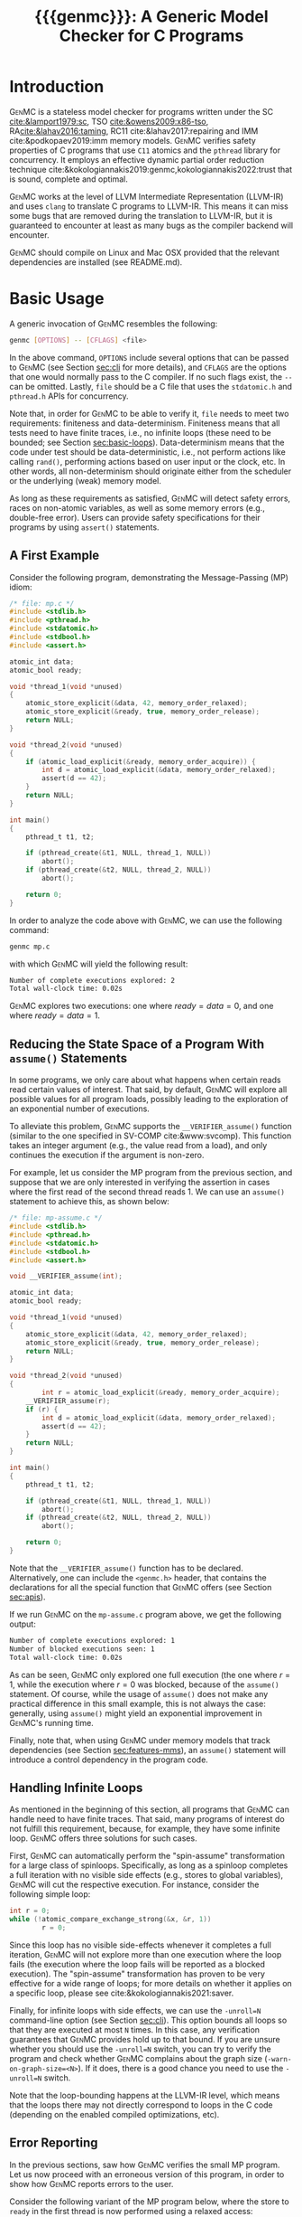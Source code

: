 #+LATEX_CLASS: michalis-demo
#+TITLE: {{{genmc}}}: A Generic Model Checker for C Programs
#+OPTIONS: author:nil date:nil
#+CREATOR: <a href="http://www.gnu.org/software/emacs/">Emacs</a> 25.2.2 (<a href="http://orgmode.org">Org</a> mode)
#+LATEX_HEADER: \usepackage{calc}
#+LATEX_HEADER: \usepackage{xspace}
#+LATEX_HEADER: \usepackage{enumitem}

# The macros below should be defined properly according to the export.
# For GenMC's name, specifically:
#
#     HTML:  @@html:<font style="font-variant: small-caps">GenMC</font>@@
#     LaTeX: \textsc{GenMC}\xspace
#
# To understand LaTeX's color mixing:
#
# https://tex.stackexchange.com/questions/34909/understanding-xcolor-color-mixing-model
#
# Example definitions of coloring macros (see below for a uniform way):
#
#    HTML: <span style="color: rgb(COLOR)"><code>$1</code></font>@@
#    LaTeX: \textcolor[RGB]{COLOR}{\mathtt{$1}}
#
# Colors used for relations:
#
#    colorPO #808080
#    colorRF #00ff00
#    colorMO #ffa500

#+MACRO: color   @@html:<span style="color: #$1">$2</span>@@@@latex:\textcolor[HTML]{$1}{$2}@@
#+MACRO: colortt @@html:<span style="color: #$1; font-family: monospace">$2</span>@@@@latex:\textcolor[HTML]{$1}{\texttt{$2}}@@

#+MACRO: genmc @@html:<font style="font-variant: small-caps">GenMC</font>@@@@latex:\textsc{GenMC}\xspace@@
#+MACRO: lapor @@html:<font style="font-variant: small-caps">LAPOR</font>@@@@latex:\textsc{LAPOR}\xspace@@
#+MACRO: bam @@html:<font style="font-variant: small-caps">BAM</font>@@@@latex:\textsc{BAM}\xspace@@
#+MACRO: persevere @@html:<font style="font-variant: small-caps">Persevere</font>@@@@latex:\textsc{Persevere}\xspace@@
#+MACRO: helper @@html:<font style="font-variant: small-caps">helper</font>@@@@latex:\textsc{Helper}\xspace@@
#+MACRO: relinche @@html:<font style="font-variant: small-caps">Relinche</font>@@@@latex:\textsc{Relinche}\xspace@@
#+MACRO: po {{{colortt(808080,po)}}}
#+MACRO: ppo {{{colortt(808080,ppo)}}}
#+MACRO: rf {{{colortt(00ff00,rf)}}}
#+MACRO: mo {{{colortt(ffa500,mo)}}}

#+BEGIN_EXPORT latex
\newpage
#+END_EXPORT


* Introduction <<sec:intro>>

{{{genmc}}} is a stateless model checker for programs written under the SC [[cite:&lamport1979:sc]],
TSO [[cite:&owens2009:x86-tso]], RA[[cite:&lahav2016:taming]], RC11 cite:&lahav2017:repairing and IMM
cite:&podkopaev2019:imm memory models.
{{{genmc}}} verifies safety properties of C programs that use =C11=
atomics and the =pthread= library for concurrency. It employs an
effective dynamic partial order reduction technique
cite:&kokologiannakis2019:genmc,kokologiannakis2022:trust that is
sound, complete and optimal.

{{{genmc}}} works at the level of LLVM Intermediate Representation (LLVM-IR)
and uses =clang= to translate C programs to LLVM-IR. This means it
can miss some bugs that are removed during the translation to LLVM-IR,
but it is guaranteed to encounter at least as many bugs as the
compiler backend will encounter.

{{{genmc}}} should compile on Linux and Mac OSX provided that the relevant
dependencies are installed (see README.md).


* Basic Usage

A generic invocation of {{{genmc}}} resembles the following:

#+BEGIN_SRC sh
    genmc [OPTIONS] -- [CFLAGS] <file>
#+END_SRC

In the above command, =OPTIONS= include several options that can be
passed to {{{genmc}}} (see Section [[sec:cli]] for more details), and
=CFLAGS= are the options that one would normally pass to the C
compiler. If no such flags exist, the =--= can be omitted.
Lastly, =file= should be a C file that uses the =stdatomic.h=
and =pthread.h= APIs for concurrency.

Note that, in order for {{{genmc}}} to be able to verify it, =file=
needs to meet two requirements: finiteness and data-determinism.
Finiteness means that all tests need to have finite traces,
i.e., no infinite loops (these need to be bounded; see
Section [[sec:basic-loops]]). Data-determinism means that
the code under test should be data-deterministic, i.e.,
not perform actions like calling =rand()=, performing
actions based on user input or the clock, etc. In other words,
all non-determinism should originate either from the scheduler
or the underlying (weak) memory model.

As long as these requirements as satisfied, {{{genmc}}} will detect safety
errors, races on non-atomic variables, as well as some memory errors
(e.g., double-free error). Users can provide safety specifications for
their programs by using =assert()= statements.

** A First Example

Consider the following program, demonstrating the Message-Passing (MP)
idiom:

#+BEGIN_SRC C
/* file: mp.c */
#include <stdlib.h>
#include <pthread.h>
#include <stdatomic.h>
#include <stdbool.h>
#include <assert.h>

atomic_int data;
atomic_bool ready;

void *thread_1(void *unused)
{
	atomic_store_explicit(&data, 42, memory_order_relaxed);
	atomic_store_explicit(&ready, true, memory_order_release);
	return NULL;
}

void *thread_2(void *unused)
{
	if (atomic_load_explicit(&ready, memory_order_acquire)) {
		int d = atomic_load_explicit(&data, memory_order_relaxed);
		assert(d == 42);
	}
	return NULL;
}

int main()
{
	pthread_t t1, t2;

	if (pthread_create(&t1, NULL, thread_1, NULL))
		abort();
	if (pthread_create(&t2, NULL, thread_2, NULL))
		abort();

	return 0;
}
#+END_SRC

In order to analyze the code above with {{{genmc}}}, we can use the
following command:

#+BEGIN_SRC sh
genmc mp.c
#+END_SRC
with which {{{genmc}}} will yield the following result:
#+BEGIN_SRC sh
Number of complete executions explored: 2
Total wall-clock time: 0.02s
#+END_SRC
{{{genmc}}} explores two executions: one where $ready = data =0$, and
one where $ready = data = 1$.


** Reducing the State Space of a Program With =assume()= Statements <<sec:basic-assume>>

In some programs, we only care about what happens when certain reads
read certain values of interest. That said, by default, {{{genmc}}}
will explore all possible values for all program loads, possibly
leading to the exploration of an exponential number of executions.

To alleviate this problem, {{{genmc}}} supports the
=__VERIFIER_assume()= function (similar to the one specified in
SV-COMP cite:&www:svcomp). This function takes an integer argument
(e.g., the value read from a load), and only continues the execution
if the argument is non-zero.

For example, let us consider the MP program from the previous section,
and suppose that we are only interested in verifying the assertion
in cases where the first read of the second thread reads 1. We can
use an =assume()= statement to achieve this, as shown below:

#+BEGIN_SRC C
/* file: mp-assume.c */
#include <stdlib.h>
#include <pthread.h>
#include <stdatomic.h>
#include <stdbool.h>
#include <assert.h>

void __VERIFIER_assume(int);

atomic_int data;
atomic_bool ready;

void *thread_1(void *unused)
{
	atomic_store_explicit(&data, 42, memory_order_relaxed);
	atomic_store_explicit(&ready, true, memory_order_release);
	return NULL;
}

void *thread_2(void *unused)
{
        int r = atomic_load_explicit(&ready, memory_order_acquire);
	__VERIFIER_assume(r);
	if (r) {
		int d = atomic_load_explicit(&data, memory_order_relaxed);
		assert(d == 42);
	}
	return NULL;
}

int main()
{
	pthread_t t1, t2;

	if (pthread_create(&t1, NULL, thread_1, NULL))
		abort();
	if (pthread_create(&t2, NULL, thread_2, NULL))
		abort();

	return 0;
}
#+END_SRC
Note that the =__VERIFIER_assume()= function has to be declared. Alternatively,
one can include the =<genmc.h>= header, that contains the declarations for all
the special function that {{{genmc}}} offers (see Section [[sec:apis]]).

If we run {{{genmc}}} on the =mp-assume.c= program above, we get the following
output:
#+BEGIN_SRC sh
Number of complete executions explored: 1
Number of blocked executions seen: 1
Total wall-clock time: 0.02s
#+END_SRC
As can be seen, {{{genmc}}} only explored one full execution (the one
where $r = 1$, while the execution where $r = 0$ was blocked, because
of the =assume()= statement. Of course, while the usage of =assume()=
does not make any practical difference in this small example, this is
not always the case: generally, using =assume()= might yield an
exponential improvement in {{{genmc}}}'s running time.

Finally, note that, when using {{{genmc}}} under memory models that
track dependencies (see Section [[sec:features-mms]]), an =assume()=
statement will introduce a control dependency in the program code.


** Handling Infinite Loops <<sec:basic-loops>>

As mentioned in the beginning of this section, all programs that
{{{genmc}}} can handle need to have finite traces. That said, many
programs of interest do not fulfill this requirement, because, for
example, they have some infinite loop. {{{genmc}}} offers three
solutions for such cases.

First, {{{genmc}}} can automatically perform the "spin-assume"
transformation for a large class of spinloops. Specifically, as long
as a spinloop completes a full iteration with no visible side effects
(e.g., stores to global variables), {{{genmc}}} will cut the respective
execution. For instance, consider the following simple loop:
#+BEGIN_SRC C
int r = 0;
while (!atomic_compare_exchange_strong(&x, &r, 1))
        r = 0;
#+END_SRC
Since this loop has no visible side-effects whenever it completes
a full iteration, {{{genmc}}} will not explore more than one
execution where the loop fails (the execution where the loop fails
will be reported as a blocked execution). The "spin-assume"
transformation has proven to be very effective for a wide range of
loops; for more details on whether it applies on a specific loop,
please see cite:&kokologiannakis2021:saver.



Finally, for infinite loops with side effects, we can use the
=-unroll=N= command-line option (see Section [[sec:cli]]). This option
bounds all loops so that they are executed at most =N= times.  In this
case, any verification guarantees that {{{genmc}}} provides hold up to
that bound.  If you are unsure whether you should use the =-unroll=N=
switch, you can try to verify the program and check whether
{{{genmc}}} complains about the graph size
(=-warn-on-graph-size=<N>=). If it does, there is a good chance you
need to use the =-unroll=N= switch.

Note that the loop-bounding happens at the LLVM-IR level, which means
that the loops there may not directly correspond to loops in the C
code (depending on the enabled compiled optimizations, etc).


** Error Reporting <<sec:basic-error>>

In the previous sections, saw how {{{genmc}}} verifies the small MP program.
Let us now proceed with an erroneous version of this program, in order
to show how {{{genmc}}} reports errors to the user.

Consider the following variant of the MP program below, where the
store to =ready= in the first thread is now performed using a relaxed
access:
#+BEGIN_SRC C
/* file: mp-error.c */
#include <stdlib.h>
#include <pthread.h>
#include <stdatomic.h>
#include <stdbool.h>
#include <assert.h>

atomic_int data;
atomic_bool ready;

void *thread_1(void *unused)
{
	atomic_store_explicit(&data, 42, memory_order_relaxed);
	atomic_store_explicit(&ready, true, memory_order_relaxed);
	return NULL;
}

void *thread_2(void *unused)
{
	if (atomic_load_explicit(&ready, memory_order_acquire)) {
		int d = atomic_load_explicit(&data, memory_order_relaxed);
		assert(d == 42);
	}
	return NULL;
}

int main()
{
	pthread_t t1, t2;

	if (pthread_create(&t1, NULL, thread_1, NULL))
		abort();
	if (pthread_create(&t2, NULL, thread_2, NULL))
		abort();

	return 0;
}
#+END_SRC
This program is buggy since the load from =ready= no longer
synchronizes with the corresponding store, which in turn means that
the load from =data= may also read 0 (the initial value), and
not just 42.

Running {{{genmc}}} on the above program, we get the following outcome:
#+BEGIN_SRC sh
Error detected: Safety violation!
Event (2, 2) in graph:
<-1, 0> main:
	(0, 0): B
	(0, 1): M
	(0, 2): M
	(0, 3): TC [forks 1] L.30
	(0, 4): Wna (t1, 1) L.30
	(0, 5): TC [forks 2] L.32
	(0, 6): Wna (t2, 2) L.32
	(0, 7): E
<0, 1> thread_1:
	(1, 0): B
	(1, 1): Wrlx (data, 42) L.12
	(1, 2): Wrlx (ready, 1) L.13
	(1, 3): E
<0, 2> thread_2:
	(2, 0): B
	(2, 1): Racq (ready, 1) [(1, 2)] L.19
	(2, 2): Rrlx (data, 0) [INIT] L.20

Assertion violation: d == 42
Number of complete executions explored: 1
Total wall-clock time: 0.02s
#+END_SRC

{{{genmc}}} reports an error and prints some information relevant for
debugging. First, it prints the type of the error, then the execution
graph representing the erroneous execution, and finally the error
message, along with the executions explored so far and the time that
was required.

The graph contains the events of each thread along with some
information about the corresponding source-code instructions.  For
example, for write events (e.g., event (1, 1)), the access mode, the
name of the variable accessed, the value written, as well as the
corresponding source-code line are printed. The situation is similar
for reads (e.g., event (2, 1)), but also the position in the graph
from which the read is reading from is printed.

Note that there are many different types of events. However, many of
them are {{{genmc}}}-related and not of particular interest to users (e.g.,
events labeled with `B', which correspond to the beginning of a
thread). Thus, {{{genmc}}} only prints the source-code lines for events
that correspond to actual user instructions, thus helping the
debugging procedure.

Finally, when more information regarding an error are required,
two command-line switches are provided. The =-dump-error-graph=<file>=
switch provides a visual representation of the erroneous execution,
as it will output the reported graph in DOT format in =<file>=,
so that it can be viewed by a PDF viewer. Finally, the =-print-error-trace=
switch will print a sequence of source-code lines leading to
the error. The latter is especially useful for cases where
the bug is not caused by some weak-memory effect but rather from
some particular interleaving (e.g., if all accesses are
 =memory_order_seq_cst=), and the write where each read is reading
from can be determined simply by locating the previous write in the
same memory location in the sequence.


* Tool Features <<sec:features>>

# {{{genmc}}} has a number of features and extensions that are
# discussed below.

** Available Memory Models <<sec:features-mms>>

By default, {{{genmc}}} verifies programs under RC11. However, apart
from RC11, {{{genmc}}} also supports other models like SC and IMM.
The difference between these memory models (as far as allowed outcomes are concerned)
can be seen in the following program:

#+BEGIN_SRC C
/* file: lb.c */
#include <stdlib.h>
#include <pthread.h>
#include <stdatomic.h>
#include <stdbool.h>
#include <assert.h>

atomic_int x;
atomic_int y;

void *thread_1(void *unused)
{
	int a = atomic_load_explicit(&x, memory_order_relaxed);
	atomic_store_explicit(&y, 1, memory_order_relaxed);
	return NULL;
}

void *thread_2(void *unused)
{
	int b = atomic_load_explicit(&y, memory_order_relaxed);
	atomic_store_explicit(&x, 1, memory_order_relaxed);
	return NULL;
}

int main()
{
	pthread_t t1, t2;

	if (pthread_create(&t1, NULL, thread_1, NULL))
		abort();
	if (pthread_create(&t2, NULL, thread_2, NULL))
		abort();

	return 0;
}
#+END_SRC

Under RC11, an execution where both $a = 1$ and $b = 1$ is forbidden,
whereas such an execution is allowed under IMM. To account for such
behaviors, {{{genmc}}} tracks dependencies between program instructions
thus leading to a constant overhead when verifying programs under
models like IMM.

# *** Note on LKMM Support

# {{{genmc}}}'s support for LKMM is currently at an experimental stage.
# {{{genmc}}} includes plain accesses in {{{ppo}}}
# (in contrast to what cite:&alglave2018:lkmm dictates), as plain accesses
# to temporary LLVM-IR variables are occasionally generated by =clang= between
# accesses to shared memory, and thus including them in {{{ppo}}} is
# necessary to preserve dependencies.

# Tests that use LKMM atomics need to include =<lkmm.h=.

*** Note on Language Memory Models vs Hardware Memory Models

RC11 is a language-level memory model while IMM is a hardware memory
model. Subsequently, the verification results produced by {{{genmc}}}
for the two models should be interpreted somewhat differently.

What this means in practice is that, when verifying programs under
RC11, the input file is assumed to be the very source code the user
wrote. A successful verification result under RC11 holds all the
way down to the actual executable, due to the guarantees provided
by RC11 cite:&lahav2017:repairing.

On the other hand, when verifying programs under IMM, the input file
is assumed to be the assembly code run by the processor (or, more
precisely, a program in IMM's intermediate language).  And while
{{{genmc}}} allows the input file to be a C file (as in the case of
RC11), it assumes that this C file corresponds to an assembly file
that is the result of the compilation of some program in IMM's
language. In other words, program correctness is not preserved across
compilation for IMM inputs.

** Race Detection and Memory Errors

For memory models that define the notion of a race, {{{genmc}}} will
report executions containing races erroneous. For instance, under
RC11, the following program is racy, as there is no happens-before
between the write of $x$ in the first thread and the non-atomic
read of $x$ in the second thread (even though the latter causally
depends on the former).

#+BEGIN_SRC C
/* file: race.c */
#include <stdlib.h>
#include <pthread.h>
#include <stdatomic.h>
#include <stdbool.h>
#include <assert.h>

atomic_int x;

void *thread_1(void *unused)
{
	atomic_store_explicit(&x, 1, memory_order_relaxed);
	return NULL;
}

void *thread_2(void *unused)
{
	int a, b;

	a = atomic_load_explicit(&x, memory_order_relaxed);
	if (a == 1)
		b = *((int *) &x);
	return NULL;
}

int main()
{
	pthread_t t1, t2;

	if (pthread_create(&t1, NULL, thread_1, NULL))
		abort();
	if (pthread_create(&t2, NULL, thread_2, NULL))
		abort();

	return 0;
}
#+END_SRC

Additionally, for all memory models, {{{genmc}}} detects some memory
races like accessing memory that has been already freed, accessing
dynamic memory that has not been allocated, or freeing an already
freed chunk of memory.

Race detection can be completely disabled by means of
=-disable-race-detection=, which may yield better performance for
certain programs.

# ** Lock-Aware Partial Order Reduction ({{{lapor}}})

# For programs that employ coarse-grained locking schemes {{{lapor}}}
# cite:&kokologiannakis2019:lapor might greatly reduce the state space
# and thus the verification time.  For instance, consider the following
# program where a lock is used (overly conservatively) to read a shared
# variable:

# #+BEGIN_SRC C
# /* file: lapor.c */
# #include <stdlib.h>
# #include <pthread.h>
# #include <stdatomic.h>
# #include <stdbool.h>
# #include <assert.h>

# #ifndef N
# # define N 2
# #endif

# pthread_mutex_t l;
# int x;

# void *thread_n(void *unused)
# {
# 	pthread_mutex_lock(&l);
# 	int r = x;
# 	pthread_mutex_unlock(&l);
# 	return NULL;
# }

# int main()
# {
# 	pthread_t t[N];

# 	for (int i = 0; i < N; i++) {
# 		if (pthread_create(&t[i], NULL, thread_n, NULL))
# 			abort();
# 	}

# 	return 0;
# }
# #+END_SRC

# Running {{{genmc}}} on the program above results in the following outcome:
# #+BEGIN_SRC sh
# Number of complete executions explored: 2
# Total wall-clock time: 0.02s
# #+END_SRC
# As expected, as the value of $N$ increases, the executions of the
# program also increase in an exponential manner.

# However, if we run {{{genmc}}} with =-lapor= on the same program, we get the
# following output:
# #+BEGIN_SRC sh
# Number of complete executions explored: 1
# Total wall-clock time: 0.02s
# #+END_SRC
# {{{lapor}}} leverages the fact that the contents of the critical
# sections of the threads commute (i.e., the order in which the critical
# sections are executed does not matter), and only explores 1 execution
# for all values of $N$.

# We note that for programs where no further reduction in the
# state space is possible, {{{lapor}}} can be cause a polynomial
# slowdown.


** Barrier-Aware Model Checking ({{{bam}}})

{{{genmc}}} v0.6 comes with built-in support for =pthread_barrier_t=
functions (see Section [[sec:apis]]) via {{{bam}}} cite:&kokologiannakis2021:bam.
As an example of {{{bam}}} in action, consider the following program:

#+BEGIN_SRC C
/* file: bam.c */
#include <stdio.h>
#include <stdlib.h>
#include <pthread.h>
#include <stdatomic.h>
#include <genmc.h>
#include <assert.h>

#ifndef N
# define N 2
#endif

pthread_barrier_t b;
atomic_int x;

void *thread_n(void *unused)
{
	++x;
	pthread_barrier_wait(&b);
	assert(x == N);
	return NULL;
}

int main()
{
	pthread_t t[N];

	pthread_barrier_init(&b, NULL, N);
	for (int i = 0u; i < N; i++) {
		if (pthread_create(&t[i], NULL, thread_n, NULL))
			abort();
	}

	return 0;
}
#+END_SRC

Running {{{genmc}}} on the program above results in the following output:
#+begin_src sh
Number of complete executions explored: 2
Total wall-clock time: 0.01s
#+end_src
As can be seen, {{{genmc}}} treats =barrier_wait= calls as no-ops,
and they do not lead to any additional explorations. (The two executions
explored correspond to the possible ways in which =x= can be incremented).

However, if we disable {{{bam}}} by means of the =-disable-bam= switch,
get get the following output:
#+begin_src sh
Number of complete executions explored: 4
Number of blocked executions seen: 4
Total wall-clock time: 0.01s
#+end_src

Note that while {{{bam}}} can lead to the exploration of exponentially
fewer executions, it can only be used if the result of the =barrier_wait=
is not used. If it is, then using =-disable-bam= is necessary,
as {{{genmc}}} currently does not enforce this limitation.

** State-Space Bounding

Under SC, {{{genmc}}} can bound the state-space exploration
using either preemption bounding [[cite:&marmanis2023:buster]]
and round-robin bounding [[cite:&marmanis2023:robin-bound]].

For instance, in the following program, running {{{genmc}}} with
=--sc --bound=0 --bound-type=context= will avoid exploring
executions that have one or more (preemptive) context-switches.

#+begin_src C
/* file: bound.c */
#include <stdlib.h>
#include <pthread.h>
#include <stdatomic.h>

atomic_int x;

void * thread_1(void * unused)
{
    atomic_store(&x, 1);
    atomic_store(&x, 2);
    return NULL;
}

void * thread_2(void * unused)
{
    atomic_load(&x);
    return NULL;
}

int main()
{
    pthread_t t1, t2;

    if (pthread_create(&t1, NULL, thread_1, NULL))
        abort();
    if (pthread_create(&t2, NULL, thread_2, NULL))
        abort();

    return 0;
}
#+end_src

To guarantee that no execution within the bound is missed,
some executions that exceed the bound might also be explored,
and are reported appropriately:

#+BEGIN_SRC sh
Number of complete executions explored: 3 (1 exceeded bound)
#+END_SRC

The default bounding type (=round=), on the other hand, only explores
executions within the given bound. For instance, when running
{{{genmc}}} with =--sc --bound=0=, only the single SC execution that
can be obtained with zero rounds (i.e., in one go) using a
left-to-right round-robin scheduler will be explored.

#+BEGIN_SRC sh
Number of complete executions explored: 1
#+END_SRC

Note that, while the round-robin bound does not explore executions
that exceed the limit, the number of executions grows more rapidly as
the bound increases (compared to context bounding).

** Symmetry Reduction

{{{genmc}}} also employs an experimental symmetry reduction mechanism [[cite:&kokologiannakis2024:spore]],
which is beneficial to use when threads are running the same code.

For instance, in the following program, {{{genmc}}} explores only one execution instead of 6.
#+begin_src C
/* file: sr.c */
#include <stdio.h>
#include <stdlib.h>
#include <pthread.h>
#include <stdatomic.h>
#include <genmc.h>
#include <assert.h>

atomic_int x;

void *thread_n(void *unused)
{
	++x;
	return NULL;
}

int main()
{
	pthread_t t1, t2, t3;

	if (pthread_create(&t1, NULL, thread_n, NULL))
		abort();
	if (pthread_create(&t2, NULL, thread_n, NULL))
		abort();
	if (pthread_create(&t3, NULL, thread_n, NULL))
		abort();

	return 0;
}
#+end_src

In order for symmetry reduction to actually take place, the spawned
threads need to share exactly the same code, have exactly the same
arguments, and also there must not be any memory access (at the
LLVM-IR level) between the spawn instructions.

To make {{{genmc}}} use symmetry reduction, one can use the primitive
=__VERIFIER_spawn_symmetric(fun, tid)= (defined in =genmc.h=), the last
argument of which is the thread identifier of the last (previously spawned)
symmetric predecessor.


** Checking Liveness <<sec:liveness>>

{{{genmc}}} can also check for liveness violations in programs with
spinloops. Consider the following simple program:

#+begin_src C
/* file: liveness.c */
#include <stdlib.h>
#include <pthread.h>
#include <stdatomic.h>

atomic_int x;

void *thread_1(void *unused)
{
	while (!x)
		;
	return NULL;
}

int main()
{
	pthread_t t1;

	if (pthread_create(&t1, NULL, thread_1, NULL))
		abort();

	return 0;
}
#+end_src
Since there are no writes to $x$, the loop in =thread_1= above
will never terminate. Indeed, running {{{genmc}}} with
 =-check-liveness= produces a relevant error report:
#+begin_src sh
Error detected: Liveness violation!
Event (1, 4) in graph:
<-1, 0> main:
	(0, 0): B
	(0, 1): TC [forks 1] L.19
	(0, 2): E
<0, 1> thread_1:
	(1, 0): B
	(1, 1): LOOP_BEGIN
	(1, 2): SPIN_START
	(1, 3): Rsc (x, 0) [INIT] L.9
	(1, 4): BLOCK [spinloop]

Non-terminating spinloop: thread 1
Number of complete executions explored: 0
Number of blocked executions seen: 1
Total wall-clock time: 0.07s
#+end_src

The =-check-liveness= switch will automatically check for liveness
violations in all loops that have been captured by the spin-assume
transformation (see [[sec:cli]]).


** Checking Linearizability <<sec:linearizability>>

{{{genmc}}} implements the {{{relinche}}} algorithm [[cite:&goloving2025:relinche]]
for checking (bounded) linearizability. This algorithm requires using
{{{genmc}}} with the "Most Parallel Client" (MPC). Such a client for queues
and stacks is already provided in {{{genmc}}}'s test suite (e.g.,
=tests/correct/relinche/queue/mpc.c=).

To use the client e.g., for a queue, we have to provide a
queue implementation that defines the following methods: =init_queue()=, =enqueue()=,
=dequeue()= and =clear_queue()=. For instance, an implementation
of a Herlihy-Wing queue can be seen below:

#+begin_src C
/* file: hw-queue.c */
#include <stdatomic.h>
#include <assert.h>
#include <genmc.h>
#include <stdbool.h>

#define MAX_NODES	0xff

typedef struct _queue_t {
	_Atomic(int) tail;
	_Atomic(unsigned int) nodes[MAX_NODES] ;
} queue_t;

void init_queue(queue_t *q, int num_threads)
{
}

void clear_queue(queue_t *q, int num_threads)
{
}

void enqueue(queue_t *q, unsigned int val)
{
	int i = atomic_fetch_add_explicit(&q->tail, 1, release);
	assert(i + 1 < MAX_NODES);
	atomic_store_explicit(&q->nodes[i + 1], val, release);
}

bool dequeue(queue_t *q, unsigned int *ret)
{
	bool success = false;
	while (!success) {
		int tail = atomic_load_explicit(&q->tail, acquire);
		for (int i = 0; i <= tail; ++i) {
			if (atomic_load_explicit(&q->nodes[i], acquire) == 0)
				continue;
#ifdef BUG /* Linearizability bug */
			unsigned int v = atomic_exchange_explicit(&q->nodes[i], 0, acquire);
#else
			unsigned int v = atomic_exchange_explicit(&q->nodes[i], 0, acq_rel);
#endif
			if (v != 0) {
				*ret = v;
				success = true;
				break;
			}
		}
		__VERIFIER_assume(success);
	}
	return *ret;
}
#+end_src
To check correctness of the above implementation, we first have to provide a specification.
{{{genmc}}} can produce such a specification file from a reference implementation, but
we can also use one of the predefined specification files (e.g., =tests/correct/queue/queue_spec_rc11.in=)
as follows:
#+begin_src sh
genmc -rc11 -disable-mm-detector --check-lin-spec=spec.in -- -DRTN=2 -DWTN=2 -include hw-queue.c mpc.c"
#+end_src
Doing so with the above implementation and spec file, will check for linearizability of all
clients with two =dequeue= and two =enqueue= operations. {{{genmc}}} produces the following
output:
#+begin_src sh
GenMC v0.10.3 (LLVM 16.0.6)
Copyright (C) 2024 MPI-SWS. All rights reserved.

,*** Compilation complete.
,*** Transformation complete.
Tip: Estimating state-space size. For better performance, you can use --disable-estimation.
,*** Estimation complete.
Total executions estimate: 33 (+- 37)
Time to completion estimate: 0.03s
,*** Verification complete.
No errors were detected.
Number of complete executions explored: 6
Number of blocked executions seen: 10
Number of checked hints: 1
Relinche time: 0.00s
Total wall-clock time: 0.03s
#+end_src


# ** System Calls and Persistency Checks ({{{persevere}}}) <<sec:pers>>

# Since v0.5, {{{genmc}}} supports the verification programs involving
# system calls for file manipulation like =read()= and =write()=.  In
# addition, using {{{persevere}}} cite:&kokologiannakis2021:persevere,
# {{{genmc}}} can verify persistency properties of such programs. Below
# we discuss some details that are important when it comes to verifying
# programs that involve file manipulation.

# *** Consistency of File-Manipulating Programs

# As a first example consider the program below, where a file
# ="foo.txt"= is first populated by =main=, and then concurrently
# read and written by two threads at offset 0:

# #+BEGIN_SRC C
# /* file: file-rw.c */
# #include <stdio.h>
# #include <stdlib.h>
# #include <unistd.h>
# #include <fcntl.h>
# #include <stdatomic.h>
# #include <pthread.h>
# #include <assert.h>

# void *thread_1(void *fdp)
# {
# 	int fd = *((int *) fdp);
# 	char buf[8];

# 	buf[0] = buf[1] = 1;
# 	int nw = pwrite(fd, buf, 2, 0);
# 	return NULL;
# }

# void *thread_2(void *fdp)
# {
# 	int fd = *((int *) fdp);
# 	char buf[8];

# 	int nr = pread(fd, buf, 2, 0);
# 	if (nr == 2)
# 		assert((buf[0] == 0 && buf[1] == 0) || (buf[0] == 1 && buf[1] == 1));
# 	return NULL;
# }

# int main()
# {
# 	pthread_t t1, t2;
# 	char buf[8];

# 	int fd = open("foo.txt", O_CREAT|O_RDWR, 0);

# 	buf[0] = buf[1] = 0;
# 	int nw = write(fd, buf, 2);
# 	assert(nw == 2);

# 	if (pthread_create(&t1, NULL, thread_1, &fd))
# 		abort();
# 	if (pthread_create(&t2, NULL, thread_2, &fd))
# 		abort();

# 	if (pthread_join(t1, NULL))
# 		abort();
# 	if (pthread_join(t2, NULL))
# 		abort();

# 	return 0;
# }
# #+END_SRC

# One property we might be interested in in the above program is whether
# the reading thread can see any other (intermediate) state for the file
# apart from =00= and =11=. Indeed, as can be seen below, running {{{genmc}}}
# on the program above produces an example where the assertion is violated.
# #+BEGIN_SRC sh
# Error detected: Safety violation!
# [...]
# Assertion violation: (buf[0] == 0 && buf[1] == 0) || (buf[0] == 1 && buf[1] == 1)
# Number of complete executions explored: 1
# Total wall-clock time: 0.03s
# #+END_SRC
# Apart from safety violations like in this case, {{{genmc}}} will also
# report system call failures as errors (e.g., trying to write to a file
# that has been opened with =O_RDONLY=). This behavior can be disabled
# with =-disable-stop-on-system-error=, which will make {{{genmc}}} report
# such errors through =errno=.

# When including headers like =stdio.h= or =unistd.h=, {{{genmc}}} intercepts
# calls to =open()=, =read()=, =write()=, and other system calls defined
# in these header files, and models their behavior. Note that these header
# files are also part of {{{genmc}}} so, in general, only the functionality
# described in Section [[sec:apis]] from said header files can be used in programs.

# Note that only constant (static) strings can be used as filenames when
# using system calls. The filenames need not exist as regular files in
# the user's system, as the effects of these system calls are modeled,
# and not actually executed. Thus, it is in general preferable if the
# contents of the manipulated files maintain a small size across
# executions.

# *** Persistency of File-Manipulating Programs

# In addition to checking whether safety properties of file-manipulating
# programs with regards to consistency are satisfied (as described
# above), {{{genmc}}} can also check whether some safety property with
# regards to persistency (under =ext4=) is satisfied.  This is achieved
# through {{{persevere}}}, which can be enabled with =-persevere=.

# For example, let us consider the program below and suppose we want to
# check whether, after a crash, it is possible to observe only a part of
# an append to a file:

# #+BEGIN_SRC C
# /* file: pers.c */
# #include <stdio.h>
# #include <stdlib.h>
# #include <unistd.h>
# #include <stdatomic.h>
# #include <pthread.h>
# #include <assert.h>
# #include <genmc.h>

# #include <fcntl.h>
# #include <sys/stat.h>

# void __VERIFIER_recovery_routine(void)
# {
# 	char buf[8];
# 	buf[0] = 0;
# 	buf[1] = 0;

# 	int fd = open("foo.txt", O_RDONLY, 0666);
# 	assert(fd != -1);

# 	/* Is is possible to read something other than {2,2} ? */
# 	int nr = pread(fd, buf, 2, 3);
# 	if (nr == 2)
# 		assert(buf[0] == 2 && buf[1] == 2);
# 	return;
# }

# int main()
# {
# 	char buf[8];

# 	buf[0] = 1;
# 	buf[1] = 1;
# 	buf[2] = 1;

# 	int fd = open("foo.txt", O_CREAT|O_TRUNC|O_RDWR, S_IRWXU);
# 	write(fd, buf, 3);

# 	__VERIFIER_pbarrier();

# 	write(fd, buf + 3, 2);

# 	close(fd);

# 	return 0;
# }
# #+END_SRC

# In the program above, the =__VERIFIER_pbarrier()= call ensures that
# all the file operations before it will be considered as "persisted"
# (i.e., having reached disk) in this program. The function
# =__VERIFIER_recovery_routine()= is automatically called by {{{genmc}}}
# and contains the code to be run by the recovery routine, in order to
# observe the post-crash disk state.

# In this case, by issuing =genmc -persevere pers.c= we observe that
# partly observing the append is indeed possible under =ext4=, as can
# be seen below.
# #+BEGIN_SRC sh
# Error detected: Recovery error!
# [...]
# Assertion violation: buf[0] == 2 && buf[1] == 2
# Number of complete executions explored: 2
# Total wall-clock time: 0.08s
# #+END_SRC
# For this program in particular, this property is violated due to the
# default block size (which is 2 bytes), and the nature of appends in
# the default data ordering mode of =ext4= (=data=ordered=).

# In general, such parameters of =ext4= can be tuned via the
# =--block-size= and =--journal-data= switches (see Section [[sec:cli]] and
# =genmc -help= for more information).  {{{genmc}}} currently assumes a
# sector size of 1 byte.


* Command-line Options <<sec:cli>>

A full list of the available command-line options can by viewed
by issuing =genmc -help=. Below we describe the ones that
are most useful when verifying user programs.

#+ATTR_LATEX: :options [leftmargin=!, labelwidth=\widthof{\ttfamily pprogrampentrypfunction=pfunpnamep}, font={\color{blue!50!black}\ttfamily}, labelindent=\parindent]
- =-sc= :: Perform the exploration under the SC memory model
- =-tso= :: Perform the exploration under the TSO memory model
- =-ra= :: Perform the exploration under the RA memory model
- =-rc11= :: Perform the exploration under the RC11 memory model (default)
- =-imm= :: Perform the exploration under the IMM memory model
- =-nthreads=<N>= :: Perform verification concurrently (using =N= threads)
- =-disable-instruction-caching= :: Disables a caching optimization that may help runtime by sacrificing memory
- =-disable-bam= :: Disables Barrier-Aware Model-checking ({{{bam}}})
- =-check-liveness= :: Check for liveness violations in spinloops
- =-unroll=<N>= :: All loops will be executed at most $N$ times.
- =-dump-error-graph=<file>= :: Outputs an erroneous graph to file
     =<file>=.
- =-print-error-trace= :: Outputs a sequence of source-code instructions
     that lead to an error.
- =-disable-race-detection= :: Disables race detection for non-atomic
     accesses.
- =-program-entry-function=<fun_name>= :: Uses function =<fun_name>=
     as the program's entry point, instead of =main()=.
- =-disable-spin-assume= :: Disables the transformation of spin loops to
     =assume()= statements.
# - =-lkmm= :: Perform the exploration under the LKMM memory model (experimental)
# - =-wb= :: Perform the exploration based on the {{{po}}}{{{rf}}}
#      equivalence partitioning.
# - =-mo= :: Perform the exploration based on the {{{po}}} $\cup$ {{{rf}}} $\cup$ {{{mo}}}
#      equivalence partitioning (default).
# - =-lapor= :: Enable Lock-Aware Partial Order Reduction ({{{lapor}}})
# - =-persevere= :: Enable =ext4= persistency checks ({{{persevere}}})


* Supported APIs <<sec:apis>>

Apart from C11 API (defined in =stdatomic.h=) and the =assert()=
function used to define safety specifications, below we list supported
functions from different libraries.

** Supported =stdio=, =unistd= and =fcntl= API

The following functions are supported for I/O:

#+ATTR_LATEX: :options [leftmargin=!, font={\color{red!50!black}\ttfamily}, labelindent=\parindent]
- =int printf(const char *, ...)= ::
# - =int open (const char *, int , mode_t)= ::
# - =int creat (const char *, mode_t)= ::
# - =off_t lseek (int, off_t, int)= ::
# - =int close (int)= ::
# - =ssize_t read (int, void *, size_t)= ::
# - =ssize_t write (int, const void *, size_t)= ::
# - =ssize_t pread (int, void *, size_t, off_t)= ::
# - =ssize_t pwrite (int, const void *, size_t, off_t)= ::
# - =int truncate (const char *, off_t)= ::
# - =int link (const char *, const char *)= ::
# - =int unlink (const char *)= ::
# - =int rename (const char *, const char *)= ::
# - =int fsync (int)= ::
# - =void sync (void)= ::

# Note that the functions above are modeled and not actually executed,
# as described in Section [[sec:pers]].
Note that these functions are not guaranteed to work properly in all scenarios.

** Supported =stdlib= API

The following functions are supported from =stdlib.h=:

#+ATTR_LATEX: :options [leftmargin=!, font={\color{red!50!black}\ttfamily}, labelindent=\parindent]
- =void abort(void)= ::
- =int abs(int)= ::
- =int atoi(const char *)= ::
- =void free(void *)= ::
- =void *malloc(size_t)= ::
- =void *aligned_alloc(size_t, size_t)= ::

** Supported =pthread= API

The following functions are supported from =pthread.h=:

#+ATTR_LATEX: :options [leftmargin=!, font={\color{red!50!black}\ttfamily}, labelindent=\parindent]
- =int pthread_create (pthread_t *, const pthread_attr_t *, void *(*) (void *), void *)= ::
- =int pthread_join (pthread_t, void **)= ::
- =pthread_t pthread_self (void)= ::
- =void pthread_exit (void *)= ::
- =int pthread_mutex_init (pthread_mutex_t *, const pthread_mutexattr_t *)= ::
- =int pthread_mutex_lock (pthread_mutex_t *)= ::
- =int pthread_mutex_trylock (pthread_mutex_t *)= ::
- =int pthread_mutex_unlock (pthread_mutex_t *)= ::
- =int pthread_mutex_destroy (pthread_mutex_t *)= ::
- =int pthread_barrier_init (pthread_barrier_t *, const pthread_barrierattr_t *, unsigned)= ::
- =int pthread_barrier_wait (pthread_barrier_t *)= ::
- =int pthread_barrier_destroy (pthread_barrier_t *)= ::


** Supported SV-COMP cite:&www:svcomp API

The following functions from the ones defined in SV-COMP cite:&www:svcomp are supported:

#+ATTR_LATEX: :options [leftmargin=!, font={\color{red!50!black}\ttfamily}, labelindent=\parindent]
- =void __VERIFIER_assume(int)= ::
- =int __VERIFIER_nondet_int(void)= ::

Note that, since {{{genmc}}} is a stateless model checker, =__VERIFIER_nondet_int()=
only "simulates" data non-determism, and does actually provide support for it.
More specifically, the sequence of numbers it produces for each thread, remains
the same across different executions.

* Contact <<sec:contact>>

For feedback, questions, and bug reports please send an e-mail to
[[mailto:michalis.kokologiannakis@inf.ethz.ch][michalis.kokologiannakis@inf.ethz.ch]].

# Bibliography generation (org-ref + CSL)

bibliography:~/Documents/wmbib/biblio.bib
bibliographystyle:unsrt
